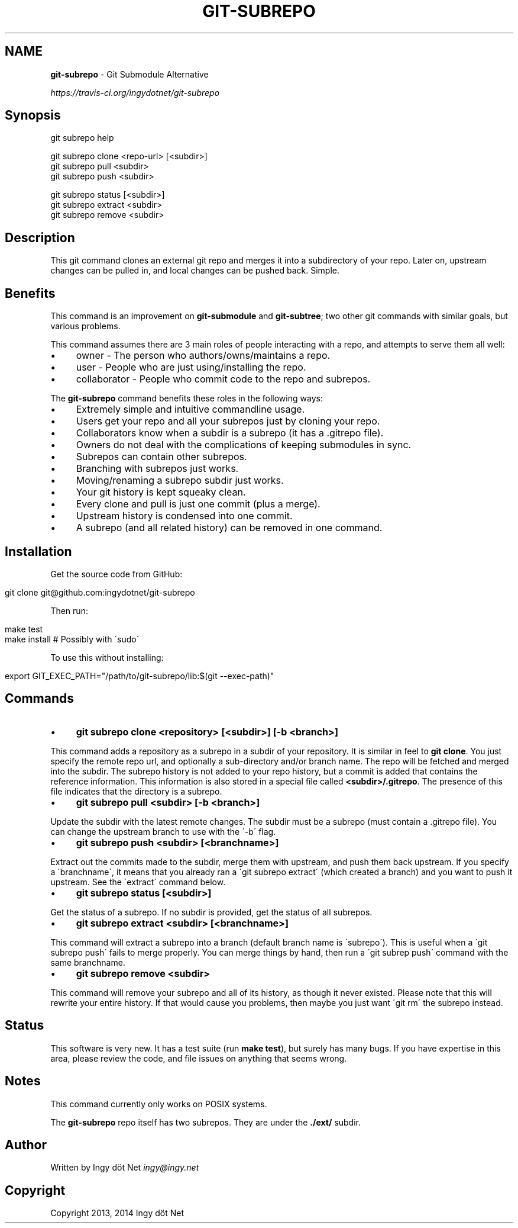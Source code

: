 .\" generated with Ronn/v0.7.3
.\" http://github.com/rtomayko/ronn/tree/0.7.3
.
.TH "GIT\-SUBREPO" "1" "February 2014" "" ""
.
.SH "NAME"
\fBgit\-subrepo\fR \- Git Submodule Alternative
.
.P
 \fIhttps://travis\-ci\.org/ingydotnet/git\-subrepo\fR
.
.SH "Synopsis"
.
.nf

git subrepo help

git subrepo clone <repo\-url> [<subdir>]
git subrepo pull <subdir>
git subrepo push <subdir>

git subrepo status [<subdir>]
git subrepo extract <subdir>
git subrepo remove <subdir>
.
.fi
.
.SH "Description"
This git command clones an external git repo and merges it into a subdirectory of your repo\. Later on, upstream changes can be pulled in, and local changes can be pushed back\. Simple\.
.
.SH "Benefits"
This command is an improvement on \fBgit\-submodule\fR and \fBgit\-subtree\fR; two other git commands with similar goals, but various problems\.
.
.P
This command assumes there are 3 main roles of people interacting with a repo, and attempts to serve them all well:
.
.IP "\(bu" 4
owner \- The person who authors/owns/maintains a repo\.
.
.IP "\(bu" 4
user \- People who are just using/installing the repo\.
.
.IP "\(bu" 4
collaborator \- People who commit code to the repo and subrepos\.
.
.IP "" 0
.
.P
The \fBgit\-subrepo\fR command benefits these roles in the following ways:
.
.IP "\(bu" 4
Extremely simple and intuitive commandline usage\.
.
.IP "\(bu" 4
Users get your repo and all your subrepos just by cloning your repo\.
.
.IP "\(bu" 4
Collaborators know when a subdir is a subrepo (it has a \.gitrepo file)\.
.
.IP "\(bu" 4
Owners do not deal with the complications of keeping submodules in sync\.
.
.IP "\(bu" 4
Subrepos can contain other subrepos\.
.
.IP "\(bu" 4
Branching with subrepos just works\.
.
.IP "\(bu" 4
Moving/renaming a subrepo subdir just works\.
.
.IP "\(bu" 4
Your git history is kept squeaky clean\.
.
.IP "\(bu" 4
Every clone and pull is just one commit (plus a merge)\.
.
.IP "\(bu" 4
Upstream history is condensed into one commit\.
.
.IP "\(bu" 4
A subrepo (and all related history) can be removed in one command\.
.
.IP "" 0
.
.SH "Installation"
Get the source code from GitHub:
.
.IP "" 4
.
.nf

git clone git@github\.com:ingydotnet/git\-subrepo
.
.fi
.
.IP "" 0
.
.P
Then run:
.
.IP "" 4
.
.nf

make test
make install        # Possibly with \'sudo\'
.
.fi
.
.IP "" 0
.
.P
To use this without installing:
.
.IP "" 4
.
.nf

export GIT_EXEC_PATH="/path/to/git\-subrepo/lib:$(git \-\-exec\-path)"
.
.fi
.
.IP "" 0
.
.SH "Commands"
.
.IP "\(bu" 4
\fBgit subrepo clone <repository> [<subdir>] [\-b <branch>]\fR
.
.IP "" 0
.
.P
This command adds a repository as a subrepo in a subdir of your repository\. It is similar in feel to \fBgit clone\fR\. You just specify the remote repo url, and optionally a sub\-directory and/or branch name\. The repo will be fetched and merged into the subdir\. The subrepo history is not added to your repo history, but a commit is added that contains the reference information\. This information is also stored in a special file called \fB<subdir>/\.gitrepo\fR\. The presence of this file indicates that the directory is a subrepo\.
.
.IP "\(bu" 4
\fBgit subrepo pull <subdir> [\-b <branch>]\fR
.
.IP "" 0
.
.P
Update the subdir with the latest remote changes\. The subdir must be a subrepo (must contain a \.gitrepo file)\. You can change the upstream branch to use with the \'\-b\' flag\.
.
.IP "\(bu" 4
\fBgit subrepo push <subdir> [<branchname>]\fR
.
.IP "" 0
.
.P
Extract out the commits made to the subdir, merge them with upstream, and push them back upstream\. If you specify a \'branchname\', it means that you already ran a \'git subrepo extract\' (which created a branch) and you want to push it upstream\. See the \'extract\' command below\.
.
.IP "\(bu" 4
\fBgit subrepo status [<subdir>]\fR
.
.IP "" 0
.
.P
Get the status of a subrepo\. If no subdir is provided, get the status of all subrepos\.
.
.IP "\(bu" 4
\fBgit subrepo extract <subdir> [<branchname>]\fR
.
.IP "" 0
.
.P
This command will extract a subrepo into a branch (default branch name is \'subrepo\')\. This is useful when a \'git subrepo push\' fails to merge properly\. You can merge things by hand, then run a \'git subrep push\' command with the same branchname\.
.
.IP "\(bu" 4
\fBgit subrepo remove <subdir>\fR
.
.IP "" 0
.
.P
This command will remove your subrepo and all of its history, as though it never existed\. Please note that this will rewrite your entire history\. If that would cause you problems, then maybe you just want \'git rm\' the subrepo instead\.
.
.SH "Status"
This software is very new\. It has a test suite (run \fBmake test\fR), but surely has many bugs\. If you have expertise in this area, please review the code, and file issues on anything that seems wrong\.
.
.SH "Notes"
This command currently only works on POSIX systems\.
.
.P
The \fBgit\-subrepo\fR repo itself has two subrepos\. They are under the \fB\./ext/\fR subdir\.
.
.SH "Author"
Written by Ingy döt Net \fIingy@ingy\.net\fR
.
.SH "Copyright"
Copyright 2013, 2014 Ingy döt Net
